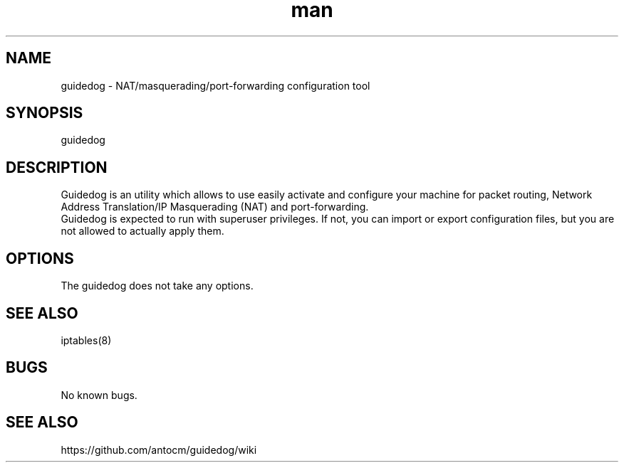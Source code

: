 .\" Manpage for guidedog.
.\" Contact digiplan.pt@gmail.com to correct errors or typos.
.TH man 8 "27 Jan 2015" "1.2.0" "guidedog man page"
.SH NAME
guidedog \- NAT/masquerading/port-forwarding configuration tool
.SH SYNOPSIS
guidedog
.SH DESCRIPTION
Guidedog is an utility which allows to use easily activate and configure your machine for packet routing, Network Address Translation/IP Masquerading (NAT) and port-forwarding.
.br
Guidedog is expected to run with superuser privileges. If not, you can import or export configuration files, but you are not allowed to actually apply them.
.SH OPTIONS
The guidedog does not take any options.
.SH SEE ALSO
iptables(8)
.SH BUGS
No known bugs.
.SH "SEE ALSO"
https://github.com/antocm/guidedog/wiki
